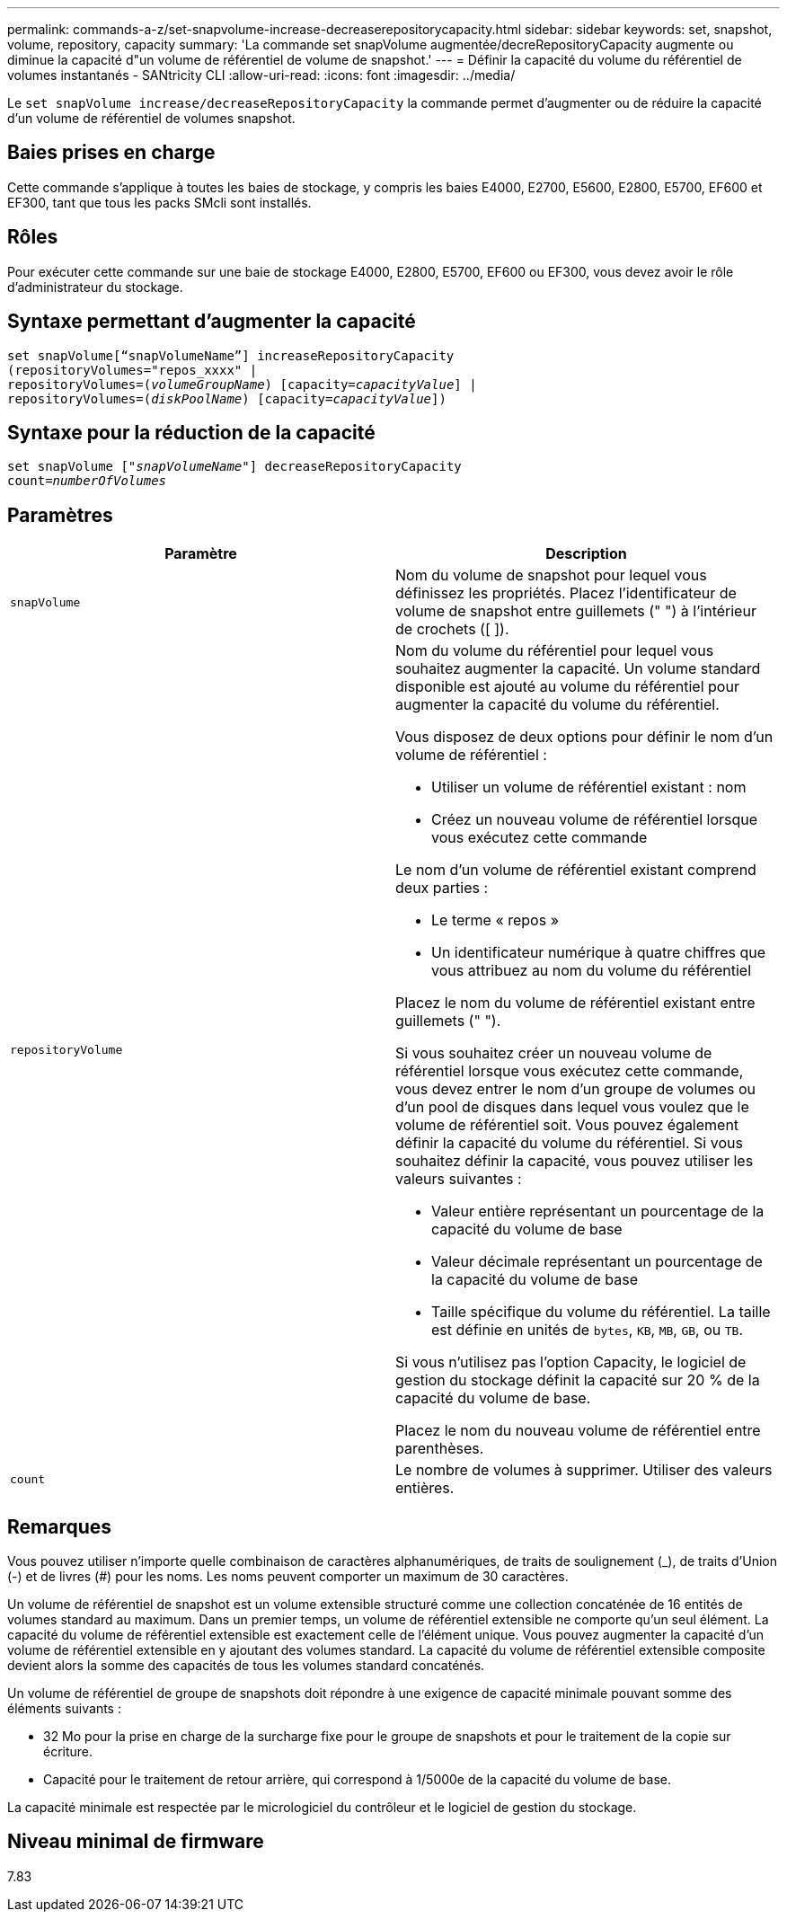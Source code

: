 ---
permalink: commands-a-z/set-snapvolume-increase-decreaserepositorycapacity.html 
sidebar: sidebar 
keywords: set, snapshot, volume, repository, capacity 
summary: 'La commande set snapVolume augmentée/decreRepositoryCapacity augmente ou diminue la capacité d"un volume de référentiel de volume de snapshot.' 
---
= Définir la capacité du volume du référentiel de volumes instantanés - SANtricity CLI
:allow-uri-read: 
:icons: font
:imagesdir: ../media/


[role="lead"]
Le `set snapVolume increase/decreaseRepositoryCapacity` la commande permet d'augmenter ou de réduire la capacité d'un volume de référentiel de volumes snapshot.



== Baies prises en charge

Cette commande s'applique à toutes les baies de stockage, y compris les baies E4000, E2700, E5600, E2800, E5700, EF600 et EF300, tant que tous les packs SMcli sont installés.



== Rôles

Pour exécuter cette commande sur une baie de stockage E4000, E2800, E5700, EF600 ou EF300, vous devez avoir le rôle d'administrateur du stockage.



== Syntaxe permettant d'augmenter la capacité

[source, cli, subs="+macros"]
----
set snapVolume[“snapVolumeName”] increaseRepositoryCapacity
(repositoryVolumes="repos_xxxx" |
repositoryVolumes=pass:quotes[(_volumeGroupName_)] [capacity=pass:quotes[_capacityValue_]] |
repositoryVolumes=pass:quotes[(_diskPoolName_)] [capacity=pass:quotes[_capacityValue_]])
----


== Syntaxe pour la réduction de la capacité

[source, cli, subs="+macros"]
----
set snapVolume pass:quotes[["_snapVolumeName_"]] decreaseRepositoryCapacity
count=pass:quotes[_numberOfVolumes_]
----


== Paramètres

[cols="2*"]
|===
| Paramètre | Description 


 a| 
`snapVolume`
 a| 
Nom du volume de snapshot pour lequel vous définissez les propriétés. Placez l'identificateur de volume de snapshot entre guillemets (" ") à l'intérieur de crochets ([ ]).



 a| 
`repositoryVolume`
 a| 
Nom du volume du référentiel pour lequel vous souhaitez augmenter la capacité. Un volume standard disponible est ajouté au volume du référentiel pour augmenter la capacité du volume du référentiel.

Vous disposez de deux options pour définir le nom d'un volume de référentiel :

* Utiliser un volume de référentiel existant : nom
* Créez un nouveau volume de référentiel lorsque vous exécutez cette commande


Le nom d'un volume de référentiel existant comprend deux parties :

* Le terme « repos »
* Un identificateur numérique à quatre chiffres que vous attribuez au nom du volume du référentiel


Placez le nom du volume de référentiel existant entre guillemets (" ").

Si vous souhaitez créer un nouveau volume de référentiel lorsque vous exécutez cette commande, vous devez entrer le nom d'un groupe de volumes ou d'un pool de disques dans lequel vous voulez que le volume de référentiel soit. Vous pouvez également définir la capacité du volume du référentiel. Si vous souhaitez définir la capacité, vous pouvez utiliser les valeurs suivantes :

* Valeur entière représentant un pourcentage de la capacité du volume de base
* Valeur décimale représentant un pourcentage de la capacité du volume de base
* Taille spécifique du volume du référentiel. La taille est définie en unités de `bytes`, `KB`, `MB`, `GB`, ou `TB`.


Si vous n'utilisez pas l'option Capacity, le logiciel de gestion du stockage définit la capacité sur 20 % de la capacité du volume de base.

Placez le nom du nouveau volume de référentiel entre parenthèses.



 a| 
`count`
 a| 
Le nombre de volumes à supprimer. Utiliser des valeurs entières.

|===


== Remarques

Vous pouvez utiliser n'importe quelle combinaison de caractères alphanumériques, de traits de soulignement (_), de traits d'Union (-) et de livres (#) pour les noms. Les noms peuvent comporter un maximum de 30 caractères.

Un volume de référentiel de snapshot est un volume extensible structuré comme une collection concaténée de 16 entités de volumes standard au maximum. Dans un premier temps, un volume de référentiel extensible ne comporte qu'un seul élément. La capacité du volume de référentiel extensible est exactement celle de l'élément unique. Vous pouvez augmenter la capacité d'un volume de référentiel extensible en y ajoutant des volumes standard. La capacité du volume de référentiel extensible composite devient alors la somme des capacités de tous les volumes standard concaténés.

Un volume de référentiel de groupe de snapshots doit répondre à une exigence de capacité minimale pouvant somme des éléments suivants :

* 32 Mo pour la prise en charge de la surcharge fixe pour le groupe de snapshots et pour le traitement de la copie sur écriture.
* Capacité pour le traitement de retour arrière, qui correspond à 1/5000e de la capacité du volume de base.


La capacité minimale est respectée par le micrologiciel du contrôleur et le logiciel de gestion du stockage.



== Niveau minimal de firmware

7.83
